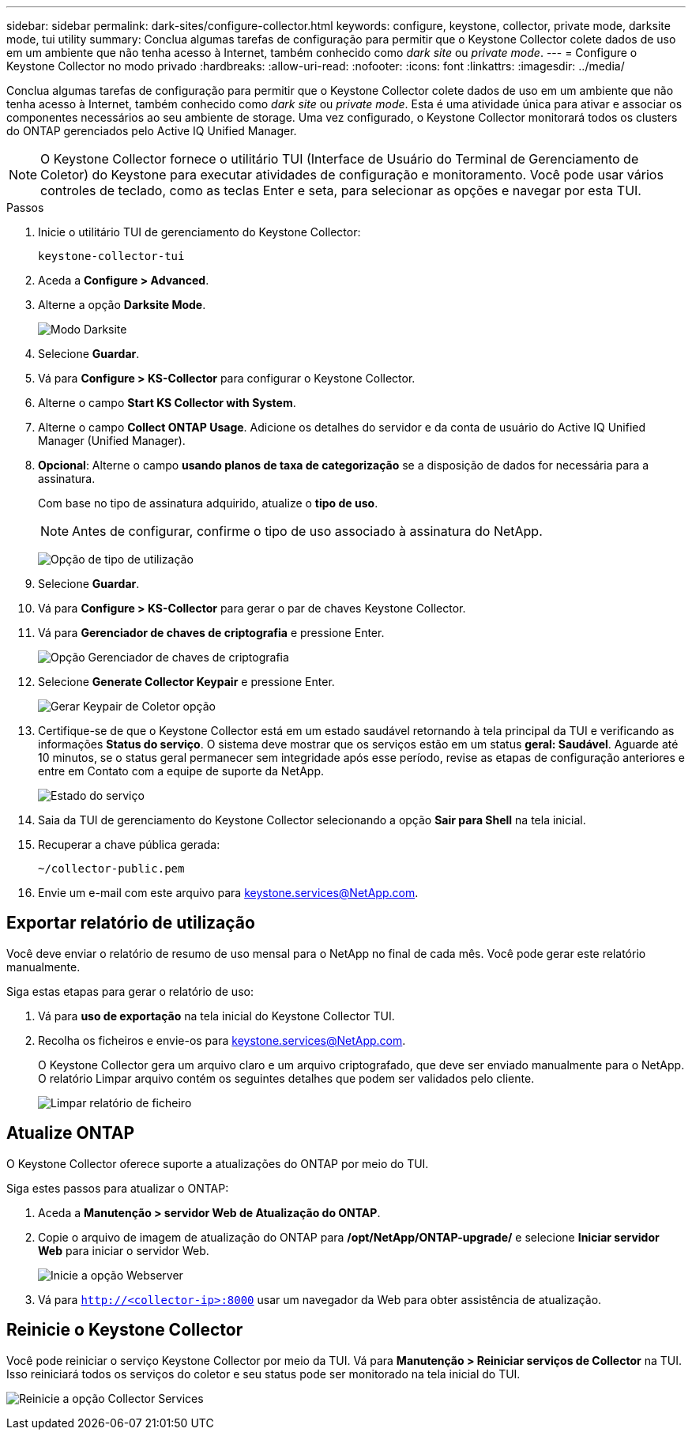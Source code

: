 ---
sidebar: sidebar 
permalink: dark-sites/configure-collector.html 
keywords: configure, keystone, collector, private mode, darksite mode, tui utility 
summary: Conclua algumas tarefas de configuração para permitir que o Keystone Collector colete dados de uso em um ambiente que não tenha acesso à Internet, também conhecido como _dark site_ ou _private mode_. 
---
= Configure o Keystone Collector no modo privado
:hardbreaks:
:allow-uri-read: 
:nofooter: 
:icons: font
:linkattrs: 
:imagesdir: ../media/


[role="lead"]
Conclua algumas tarefas de configuração para permitir que o Keystone Collector colete dados de uso em um ambiente que não tenha acesso à Internet, também conhecido como _dark site_ ou _private mode_. Esta é uma atividade única para ativar e associar os componentes necessários ao seu ambiente de storage. Uma vez configurado, o Keystone Collector monitorará todos os clusters do ONTAP gerenciados pelo Active IQ Unified Manager.


NOTE: O Keystone Collector fornece o utilitário TUI (Interface de Usuário do Terminal de Gerenciamento de Coletor) do Keystone para executar atividades de configuração e monitoramento. Você pode usar vários controles de teclado, como as teclas Enter e seta, para selecionar as opções e navegar por esta TUI.

.Passos
. Inicie o utilitário TUI de gerenciamento do Keystone Collector:
+
`keystone-collector-tui`

. Aceda a *Configure > Advanced*.
. Alterne a opção *Darksite Mode*.
+
image:dark-site-mode-1.png["Modo Darksite"]

. Selecione *Guardar*.
. Vá para *Configure > KS-Collector* para configurar o Keystone Collector.
. Alterne o campo *Start KS Collector with System*.
. Alterne o campo *Collect ONTAP Usage*. Adicione os detalhes do servidor e da conta de usuário do Active IQ Unified Manager (Unified Manager).
. *Opcional*: Alterne o campo *usando planos de taxa de categorização* se a disposição de dados for necessária para a assinatura.
+
Com base no tipo de assinatura adquirido, atualize o *tipo de uso*.

+

NOTE: Antes de configurar, confirme o tipo de uso associado à assinatura do NetApp.

+
image:dark-site-usage-type-1.png["Opção de tipo de utilização"]

. Selecione *Guardar*.
. Vá para *Configure > KS-Collector* para gerar o par de chaves Keystone Collector.
. Vá para *Gerenciador de chaves de criptografia* e pressione Enter.
+
image:dark-site-encryption-key-manager-1.png["Opção Gerenciador de chaves de criptografia"]

. Selecione *Generate Collector Keypair* e pressione Enter.
+
image:dark-site-generate-collector-keypair-1.png["Gerar Keypair de Coletor opção"]

. Certifique-se de que o Keystone Collector está em um estado saudável retornando à tela principal da TUI e verificando as informações *Status do serviço*. O sistema deve mostrar que os serviços estão em um status *geral: Saudável*. Aguarde até 10 minutos, se o status geral permanecer sem integridade após esse período, revise as etapas de configuração anteriores e entre em Contato com a equipe de suporte da NetApp.
+
image:dark-site-overall-healthy-1.png["Estado do serviço"]

. Saia da TUI de gerenciamento do Keystone Collector selecionando a opção *Sair para Shell* na tela inicial.
. Recuperar a chave pública gerada:
+
`~/collector-public.pem`

. Envie um e-mail com este arquivo para keystone.services@NetApp.com.




== Exportar relatório de utilização

Você deve enviar o relatório de resumo de uso mensal para o NetApp no final de cada mês. Você pode gerar este relatório manualmente.

Siga estas etapas para gerar o relatório de uso:

. Vá para *uso de exportação* na tela inicial do Keystone Collector TUI.
. Recolha os ficheiros e envie-os para keystone.services@NetApp.com.
+
O Keystone Collector gera um arquivo claro e um arquivo criptografado, que deve ser enviado manualmente para o NetApp. O relatório Limpar arquivo contém os seguintes detalhes que podem ser validados pelo cliente.

+
image:dark-site-clear-file-report-1.png["Limpar relatório de ficheiro"]





== Atualize ONTAP

O Keystone Collector oferece suporte a atualizações do ONTAP por meio do TUI.

Siga estes passos para atualizar o ONTAP:

. Aceda a *Manutenção > servidor Web de Atualização do ONTAP*.
. Copie o arquivo de imagem de atualização do ONTAP para */opt/NetApp/ONTAP-upgrade/* e selecione *Iniciar servidor Web* para iniciar o servidor Web.
+
image:dark-site-start-webserver-1.png["Inicie a opção Webserver"]

. Vá para `http://<collector-ip>:8000` usar um navegador da Web para obter assistência de atualização.




== Reinicie o Keystone Collector

Você pode reiniciar o serviço Keystone Collector por meio da TUI. Vá para *Manutenção > Reiniciar serviços de Collector* na TUI. Isso reiniciará todos os serviços do coletor e seu status pode ser monitorado na tela inicial do TUI.

image:dark-site-restart-collector-services-1.png["Reinicie a opção Collector Services"]
